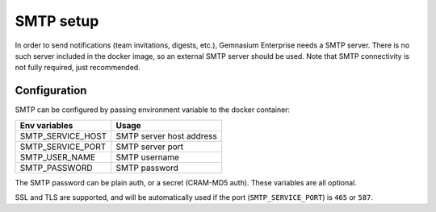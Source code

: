 SMTP setup
==========

In order to send notifications (team invitations, digests, etc.), Gemnasium Enterprise needs a SMTP server.
There is no such server included in the docker image, so an external SMTP server should be used.
Note that SMTP connectivity is not fully required, just recommended.


Configuration
-------------

SMTP can be configured by passing environment variable to the docker container:

====================  ===========================
Env variables         Usage
====================  ===========================
SMTP_SERVICE_HOST     SMTP server host address
SMTP_SERVICE_PORT     SMTP server port
SMTP_USER_NAME        SMTP username
SMTP_PASSWORD         SMTP password
====================  ===========================

The SMTP password can be plain auth, or a secret (CRAM-MD5 auth).
These variables are all optional.

SSL and TLS are supported, and will be automatically used if the port (``SMTP_SERVICE_PORT``) is ``465`` or ``587``.
